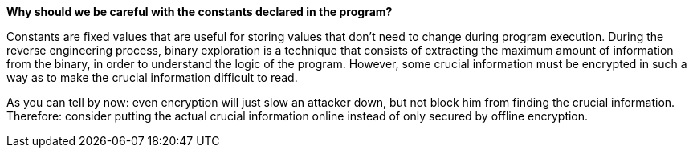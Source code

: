*Why should we be careful with the constants declared in the program?*

Constants are fixed values that are useful for storing values that don't need to change during program execution. During the reverse engineering process, binary exploration is a technique that consists of extracting the maximum amount of information from the binary, in order to understand the logic of the program. However, some crucial information must be encrypted in such a way as to make the crucial information difficult to read.

As you can tell by now: even encryption will just slow an attacker down, but not block him from finding the crucial information. Therefore: consider putting the actual crucial information online instead of only secured by offline encryption.
